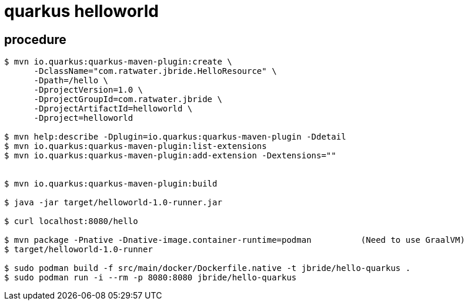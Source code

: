 = quarkus helloworld

== procedure

-----

$ mvn io.quarkus:quarkus-maven-plugin:create \
      -DclassName="com.ratwater.jbride.HelloResource" \
      -Dpath=/hello \
      -DprojectVersion=1.0 \
      -DprojectGroupId=com.ratwater.jbride \
      -DprojectArtifactId=helloworld \
      -Dproject=helloworld 

$ mvn help:describe -Dplugin=io.quarkus:quarkus-maven-plugin -Ddetail
$ mvn io.quarkus:quarkus-maven-plugin:list-extensions
$ mvn io.quarkus:quarkus-maven-plugin:add-extension -Dextensions=""


$ mvn io.quarkus:quarkus-maven-plugin:build

$ java -jar target/helloworld-1.0-runner.jar

$ curl localhost:8080/hello

$ mvn package -Pnative -Dnative-image.container-runtime=podman          (Need to use GraalVM)
$ target/helloworld-1.0-runner

$ sudo podman build -f src/main/docker/Dockerfile.native -t jbride/hello-quarkus .
$ sudo podman run -i --rm -p 8080:8080 jbride/hello-quarkus 
-----
